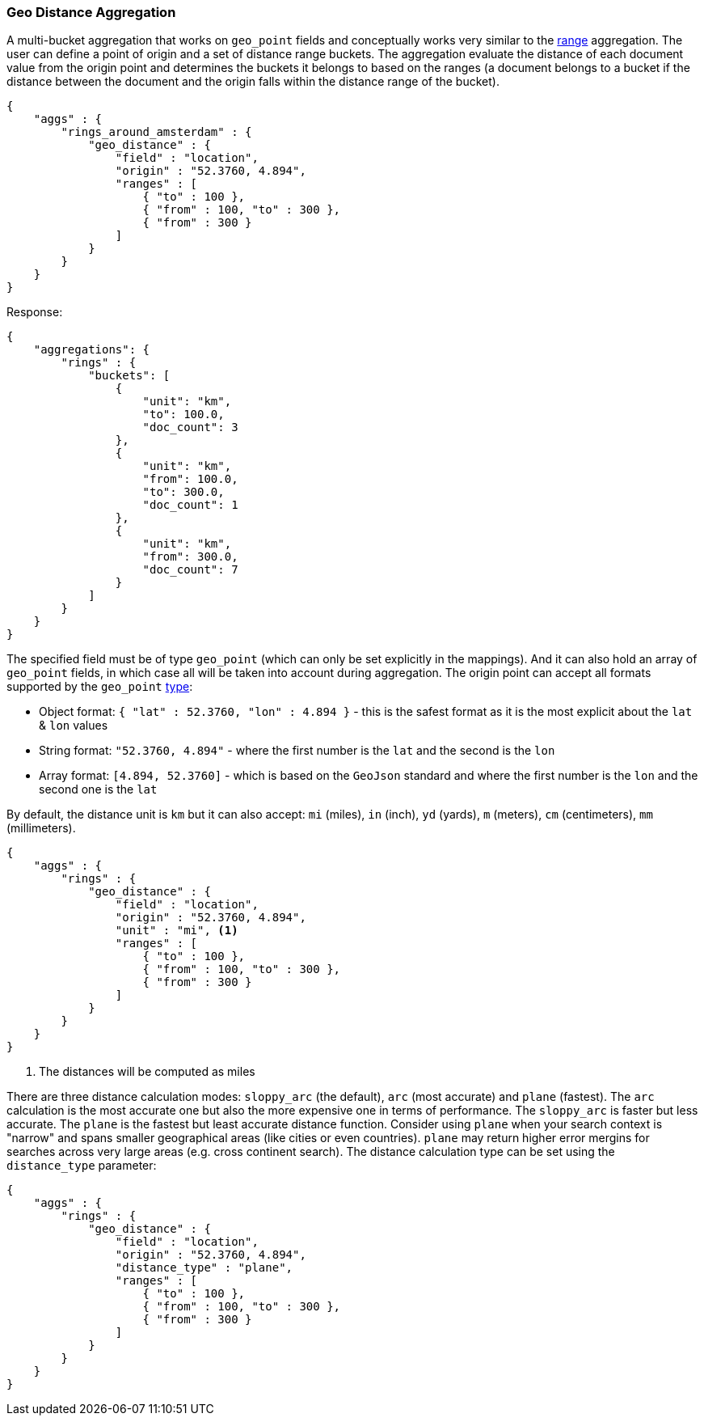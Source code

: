 [[search-aggregations-bucket-geodistance-aggregation]]
=== Geo Distance Aggregation

A multi-bucket aggregation that works on `geo_point` fields and conceptually works very similar to the <<search-aggregations-bucket-range-aggregation,range>> aggregation. The user can define a point of origin and a set of distance range buckets. The aggregation evaluate the distance of each document value from the origin point and determines the buckets it belongs to based on the ranges (a document belongs to a bucket if the distance between the document and the origin falls within the distance range of the bucket).

[source,js]
--------------------------------------------------
{
    "aggs" : {
        "rings_around_amsterdam" : {
            "geo_distance" : {
                "field" : "location",
                "origin" : "52.3760, 4.894",
                "ranges" : [
                    { "to" : 100 },
                    { "from" : 100, "to" : 300 },
                    { "from" : 300 }
                ]
            }
        }
    }
}
--------------------------------------------------

Response:

[source,js]
--------------------------------------------------
{
    "aggregations": {
        "rings" : {
            "buckets": [
                {
                    "unit": "km",
                    "to": 100.0,
                    "doc_count": 3
                },
                {
                    "unit": "km",
                    "from": 100.0,
                    "to": 300.0,
                    "doc_count": 1
                },
                {
                    "unit": "km",
                    "from": 300.0,
                    "doc_count": 7
                }
            ]
        }
    }
}
--------------------------------------------------

The specified field must be of type `geo_point` (which can only be set explicitly in the mappings). And it can also hold an array of `geo_point` fields, in which case all will be taken into account during aggregation. The origin point can accept all formats supported by the `geo_point` <<mapping-geo-point-type,type>>:

* Object format: `{ "lat" : 52.3760, "lon" : 4.894 }` - this is the safest format as it is the most explicit about the `lat` & `lon` values
* String format: `"52.3760, 4.894"` - where the first number is the `lat` and the second is the `lon`
* Array format: `[4.894, 52.3760]` - which is based on the `GeoJson` standard and where the first number is the `lon` and the second one is the `lat`

By default, the distance unit is `km` but it can also accept: `mi` (miles), `in` (inch), `yd` (yards), `m` (meters), `cm` (centimeters), `mm` (millimeters).

[source,js]
--------------------------------------------------
{
    "aggs" : {
        "rings" : {
            "geo_distance" : {
                "field" : "location",
                "origin" : "52.3760, 4.894",
                "unit" : "mi", <1>
                "ranges" : [
                    { "to" : 100 },
                    { "from" : 100, "to" : 300 },
                    { "from" : 300 }
                ]
            }
        }
    }
}
--------------------------------------------------

<1> The distances will be computed as miles

There are three distance calculation modes: `sloppy_arc` (the default), `arc` (most accurate) and `plane` (fastest). The `arc` calculation is the most accurate one but also the more expensive one in terms of performance. The `sloppy_arc` is faster but less accurate. The `plane` is the fastest but least accurate distance function. Consider using `plane` when your search context is "narrow" and spans smaller geographical areas (like cities or even countries). `plane` may return higher error mergins for searches across very large areas (e.g. cross continent search). The distance calculation type can be set using the `distance_type` parameter:

[source,js]
--------------------------------------------------
{
    "aggs" : {
        "rings" : {
            "geo_distance" : {
                "field" : "location",
                "origin" : "52.3760, 4.894",
                "distance_type" : "plane",
                "ranges" : [
                    { "to" : 100 },
                    { "from" : 100, "to" : 300 },
                    { "from" : 300 }
                ]
            }
        }
    }
}
--------------------------------------------------
